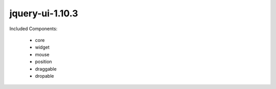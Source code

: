 jquery-ui-1.10.3
================

Included Components:

    * core
    * widget
    * mouse
    * position

    * draggable
    * dropable